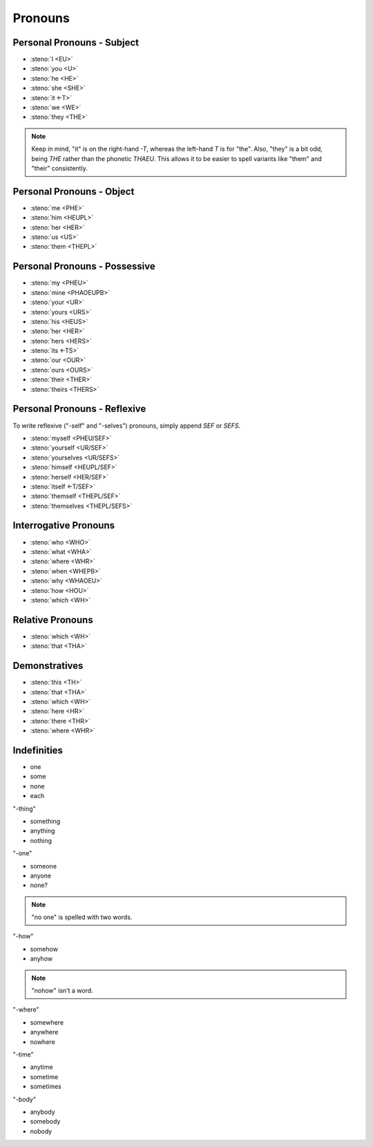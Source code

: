Pronouns
========

Personal Pronouns - Subject
---------------------------
* :steno:`I <EU>`
* :steno:`you <U>`
* :steno:`he <HE>`
* :steno:`she <SHE>`
* :steno:`it <-T>`
* :steno:`we <WE>`
* :steno:`they <THE>`

.. note::

 Keep in mind, "it" is on the right-hand `-T`, whereas the left-hand `T` is for "the".
 Also, "they" is a bit odd, being `THE` rather than the phonetic `THAEU`.
 This allows it to be easier to spell variants like "them" and "their" consistently.


Personal Pronouns - Object
--------------------------
* :steno:`me <PHE>`
* :steno:`him <HEUPL>`
* :steno:`her <HER>`
* :steno:`us <US>`
* :steno:`them <THEPL>`

Personal Pronouns - Possessive
------------------------------

* :steno:`my <PHEU>`
* :steno:`mine <PHAOEUPB>`
* :steno:`your <UR>`
* :steno:`yours <URS>`
* :steno:`his <HEUS>`
* :steno:`her <HER>`
* :steno:`hers <HERS>`
* :steno:`its <-TS>`
* :steno:`our <OUR>`
* :steno:`ours <OURS>`
* :steno:`their <THER>`
* :steno:`theirs <THERS>`

Personal Pronouns - Reflexive
-----------------------------
To write reflexive ("-self" and "-selves") pronouns, simply append `SEF` or `SEFS`.

* :steno:`myself <PHEU/SEF>`
* :steno:`yourself <UR/SEF>`
* :steno:`yourselves <UR/SEFS>`
* :steno:`himself <HEUPL/SEF>`
* :steno:`herself <HER/SEF>`
* :steno:`itself <-T/SEF>`
* :steno:`themself <THEPL/SEF>`
* :steno:`themselves <THEPL/SEFS>`

Interrogative Pronouns
----------------------
* :steno:`who <WHO>`
* :steno:`what <WHA>`
* :steno:`where <WHR>`
* :steno:`when <WHEPB>`
* :steno:`why <WHAOEU>`
* :steno:`how <HOU>`
* :steno:`which <WH>`

Relative Pronouns
-----------------
* :steno:`which <WH>`
* :steno:`that <THA>`


Demonstratives
--------------
* :steno:`this <TH>`
* :steno:`that <THA>`
* :steno:`which <WH>`

* :steno:`here <HR>`
* :steno:`there <THR>`
* :steno:`where <WHR>`

Indefinities
------------

* one
* some
* none
* each

"-thing"

* something
* anything
* nothing

"-one"

* someone
* anyone
* none?

.. note::

  "no one" is spelled with two words.

"-how"

* somehow
* anyhow

.. note::

  "nohow" isn't a word.

"-where"

* somewhere
* anywhere
* nowhere

"-time"

* anytime
* sometime
* sometimes

"-body"

* anybody
* somebody
* nobody
